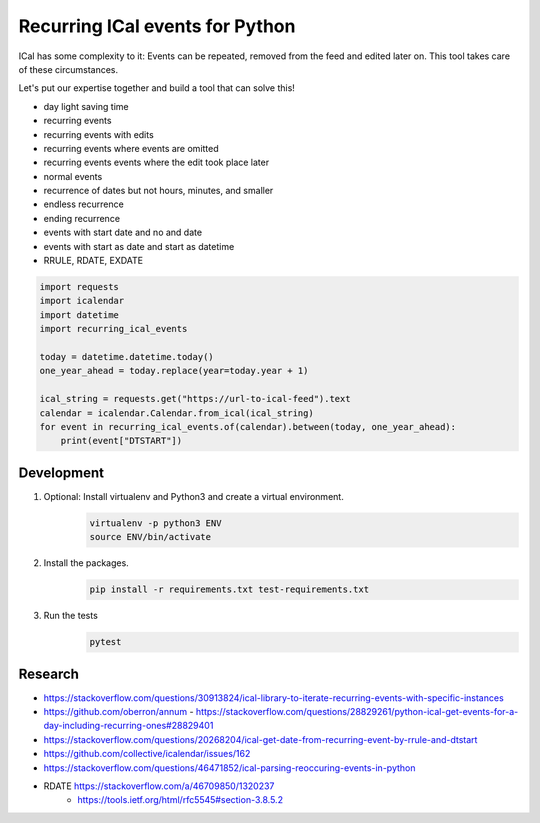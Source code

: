 Recurring ICal events for Python
================================

.. image:: https://travis-ci.org/niccokunzmann/python-recurring-ical-events.svg?branch=master
    :target: https://travis-ci.org/niccokunzmann/python-recurring-ical-events

ICal has some complexity to it:
Events can be repeated, removed from the feed and edited later on.
This tool takes care of these circumstances.

Let's put our expertise together and build a tool that can solve this!

* day light saving time
* recurring events
* recurring events with edits
* recurring events where events are omitted
* recurring events events where the edit took place later
* normal events
* recurrence of dates but not hours, minutes, and smaller
* endless recurrence
* ending recurrence
* events with start date and no and date
* events with start as date and start as datetime
* RRULE, RDATE, EXDATE

.. code-block:: python

    import requests
    import icalendar
    import datetime
    import recurring_ical_events

    today = datetime.datetime.today()
    one_year_ahead = today.replace(year=today.year + 1)

    ical_string = requests.get("https://url-to-ical-feed").text
    calendar = icalendar.Calendar.from_ical(ical_string)
    for event in recurring_ical_events.of(calendar).between(today, one_year_ahead):
        print(event["DTSTART"])


Development
-----------

1. Optional: Install virtualenv and Python3 and create a virtual environment.
    .. code-block:: shell

        virtualenv -p python3 ENV
        source ENV/bin/activate
2. Install the packages.
    .. code-block:: shell

        pip install -r requirements.txt test-requirements.txt
3. Run the tests
    .. code-block:: shell

        pytest


Research
--------

- `<https://stackoverflow.com/questions/30913824/ical-library-to-iterate-recurring-events-with-specific-instances>`_
- `<https://github.com/oberron/annum>`_
  - `<https://stackoverflow.com/questions/28829261/python-ical-get-events-for-a-day-including-recurring-ones#28829401>`_
- `<https://stackoverflow.com/questions/20268204/ical-get-date-from-recurring-event-by-rrule-and-dtstart>`_
- `<https://github.com/collective/icalendar/issues/162>`_
- `<https://stackoverflow.com/questions/46471852/ical-parsing-reoccuring-events-in-python>`_
- RDATE `<https://stackoverflow.com/a/46709850/1320237>`_
    - `<https://tools.ietf.org/html/rfc5545#section-3.8.5.2>`_
